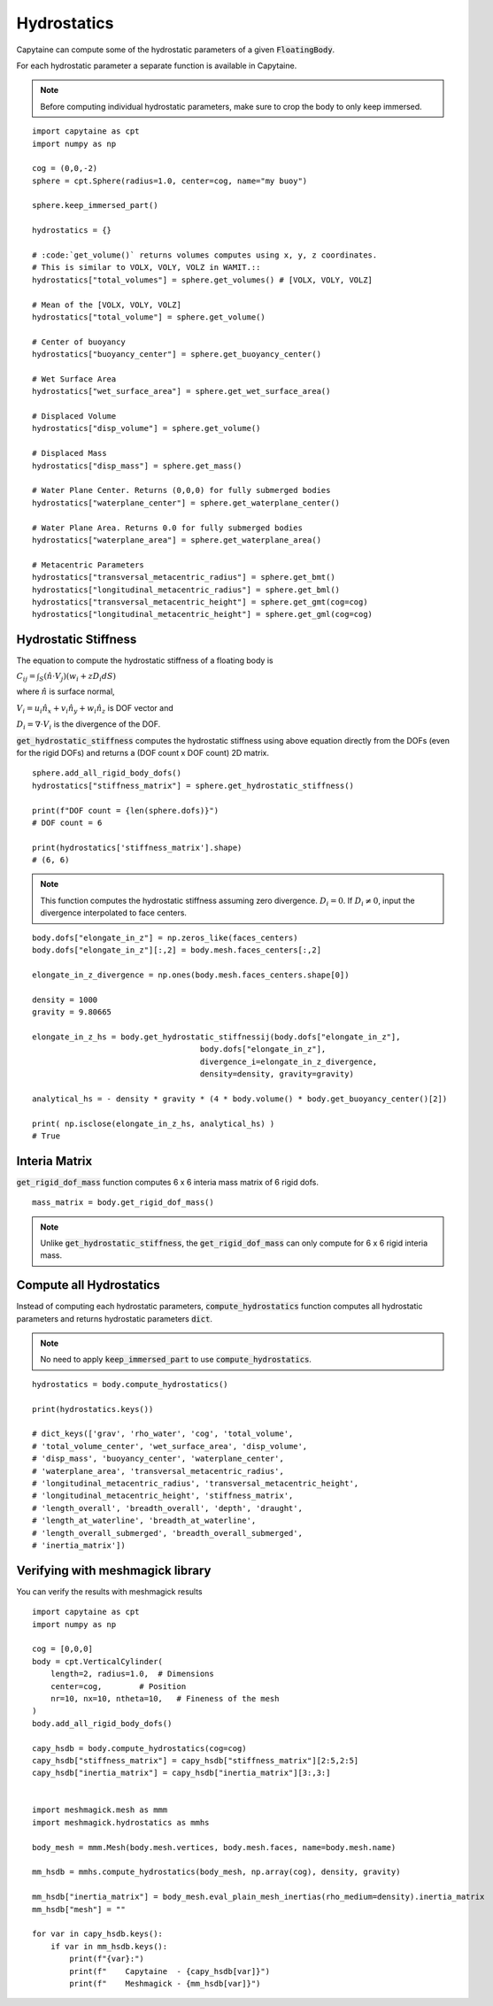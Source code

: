 ============
Hydrostatics
============

Capytaine can compute some of the hydrostatic parameters of a given :code:`FloatingBody`. 

For each hydrostatic parameter a separate function is available in Capytaine.

.. note::
    Before computing individual hydrostatic parameters, make sure to crop the body to only keep immersed.

::

    import capytaine as cpt
    import numpy as np

    cog = (0,0,-2)
    sphere = cpt.Sphere(radius=1.0, center=cog, name="my buoy")
    
    sphere.keep_immersed_part()

    hydrostatics = {}
    
    # :code:`get_volume()` returns volumes computes using x, y, z coordinates. 
    # This is similar to VOLX, VOLY, VOLZ in WAMIT.::
    hydrostatics["total_volumes"] = sphere.get_volumes() # [VOLX, VOLY, VOLZ]

    # Mean of the [VOLX, VOLY, VOLZ]
    hydrostatics["total_volume"] = sphere.get_volume()

    # Center of buoyancy
    hydrostatics["buoyancy_center"] = sphere.get_buoyancy_center()
    
    # Wet Surface Area
    hydrostatics["wet_surface_area"] = sphere.get_wet_surface_area()
    
    # Displaced Volume
    hydrostatics["disp_volume"] = sphere.get_volume()
    
    # Displaced Mass
    hydrostatics["disp_mass"] = sphere.get_mass()
    
    # Water Plane Center. Returns (0,0,0) for fully submerged bodies
    hydrostatics["waterplane_center"] = sphere.get_waterplane_center()
    
    # Water Plane Area. Returns 0.0 for fully submerged bodies
    hydrostatics["waterplane_area"] = sphere.get_waterplane_area()
    
    # Metacentric Parameters
    hydrostatics["transversal_metacentric_radius"] = sphere.get_bmt()
    hydrostatics["longitudinal_metacentric_radius"] = sphere.get_bml()
    hydrostatics["transversal_metacentric_height"] = sphere.get_gmt(cog=cog)
    hydrostatics["longitudinal_metacentric_height"] = sphere.get_gml(cog=cog)
    

Hydrostatic Stiffness
---------------------

The equation to compute the hydrostatic stiffness of a floating body is

:math:`C_{ij} = \int_S (\hat{n} \cdot V_j) (w_i + z D_i  dS)`
        
where :math:`\hat{n}` is surface normal, 

:math:`V_i = u_i \hat{n_x} + v_i \hat{n_y} + w_i \hat{n_z}` is DOF vector and

:math:`D_i = \nabla \cdot V_i` is the divergence of the DOF.


:code:`get_hydrostatic_stiffness` computes the hydrostatic stiffness using above equation directly from the DOFs (even for the rigid DOFs) and returns a (DOF count x DOF count) 2D matrix. ::  

    sphere.add_all_rigid_body_dofs()
    hydrostatics["stiffness_matrix"] = sphere.get_hydrostatic_stiffness()

    print(f"DOF count = {len(sphere.dofs)}")
    # DOF count = 6
    
    print(hydrostatics['stiffness_matrix'].shape)
    # (6, 6)


.. note::
    This function computes the hydrostatic stiffness assuming zero divergence. :math:`D_{i} = 0`. If :math:`D_i \neq 0`, input the divergence interpolated to face centers. 

::
  
    body.dofs["elongate_in_z"] = np.zeros_like(faces_centers)
    body.dofs["elongate_in_z"][:,2] = body.mesh.faces_centers[:,2]

    elongate_in_z_divergence = np.ones(body.mesh.faces_centers.shape[0])

    density = 1000
    gravity = 9.80665

    elongate_in_z_hs = body.get_hydrostatic_stiffnessij(body.dofs["elongate_in_z"], 
                                        body.dofs["elongate_in_z"], 
                                        divergence_i=elongate_in_z_divergence,
                                        density=density, gravity=gravity)

    analytical_hs = - density * gravity * (4 * body.volume() * body.get_buoyancy_center()[2])

    print( np.isclose(elongate_in_z_hs, analytical_hs) )
    # True


Interia Matrix
--------------

:code:`get_rigid_dof_mass` function computes 6 x 6 interia mass matrix of 6 rigid dofs. ::

    mass_matrix = body.get_rigid_dof_mass()

.. note::
    Unlike :code:`get_hydrostatic_stiffness`, the :code:`get_rigid_dof_mass` can only compute for 6 x 6 rigid interia mass. 

Compute all Hydrostatics
------------------------

Instead of computing each hydrostatic parameters, :code:`compute_hydrostatics` function computes all hydrostatic parameters and returns hydrostatic parameters :code:`dict`. 

.. note::
    No need to apply :code:`keep_immersed_part` to use :code:`compute_hydrostatics`.
    
::

    hydrostatics = body.compute_hydrostatics()

    print(hydrostatics.keys())

    # dict_keys(['grav', 'rho_water', 'cog', 'total_volume', 
    # 'total_volume_center', 'wet_surface_area', 'disp_volume', 
    # 'disp_mass', 'buoyancy_center', 'waterplane_center', 
    # 'waterplane_area', 'transversal_metacentric_radius', 
    # 'longitudinal_metacentric_radius', 'transversal_metacentric_height', 
    # 'longitudinal_metacentric_height', 'stiffness_matrix', 
    # 'length_overall', 'breadth_overall', 'depth', 'draught', 
    # 'length_at_waterline', 'breadth_at_waterline', 
    # 'length_overall_submerged', 'breadth_overall_submerged', 
    # 'inertia_matrix'])


Verifying with meshmagick library
---------------------------------

You can verify the results with meshmagick results
::

    import capytaine as cpt
    import numpy as np

    cog = [0,0,0]
    body = cpt.VerticalCylinder(
        length=2, radius=1.0,  # Dimensions
        center=cog,        # Position
        nr=10, nx=10, ntheta=10,   # Fineness of the mesh
    )
    body.add_all_rigid_body_dofs()

    capy_hsdb = body.compute_hydrostatics(cog=cog)
    capy_hsdb["stiffness_matrix"] = capy_hsdb["stiffness_matrix"][2:5,2:5]
    capy_hsdb["inertia_matrix"] = capy_hsdb["inertia_matrix"][3:,3:]


    import meshmagick.mesh as mmm
    import meshmagick.hydrostatics as mmhs

    body_mesh = mmm.Mesh(body.mesh.vertices, body.mesh.faces, name=body.mesh.name)

    mm_hsdb = mmhs.compute_hydrostatics(body_mesh, np.array(cog), density, gravity)

    mm_hsdb["inertia_matrix"] = body_mesh.eval_plain_mesh_inertias(rho_medium=density).inertia_matrix
    mm_hsdb["mesh"] = ""

    for var in capy_hsdb.keys():
        if var in mm_hsdb.keys():
            print(f"{var}:")
            print(f"    Capytaine  - {capy_hsdb[var]}")
            print(f"    Meshmagick - {mm_hsdb[var]}")




